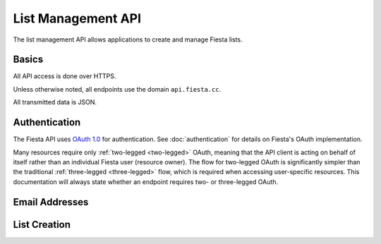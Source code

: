 List Management API
===================

The list management API allows applications to create and manage
Fiesta lists.

Basics
------

All API access is done over HTTPS.

Unless otherwise noted, all endpoints use the domain
``api.fiesta.cc``.

All transmitted data is JSON.


Authentication
--------------

The Fiesta API uses `OAuth 1.0 <http://tools.ietf.org/html/rfc5849>`_
for authentication. See :doc:`authentication` for details on Fiesta's
OAuth implementation.

Many resources require only :ref:`two-legged <two-legged>` OAuth,
meaning that the API client is acting on behalf of itself rather than
an individual Fiesta user (resource owner). The flow for two-legged
OAuth is significantly simpler than the traditional :ref:`three-legged
<three-legged>` flow, which is required when accessing user-specific
resources. This documentation will always state whether an endpoint
requires two- or three-legged OAuth.

Email Addresses
---------------

.. http:method:: GET /address/{address}

  :arg address: Email address to look up
  :response 200: An :http:response:`address`.
  :response 404: The given address doesn't belong to any Fiesta user.

  Look up information about an email address. Requires
  :ref:`two-legged <two-legged>` authentication.

.. http:response:: Address

  .. code-block:: js

    {
      address: ADDRESS,
      user: USER
    }

  :data string ADDRESS: An email address
  :data string USER: User id / URI of the address' owner.
  :format: JSON

List Creation
-------------

.. http:method:: POST /group

  Create a new list. The request body is a :http:response:`group`.

  If `creator` is not an existing Fiesta user, :ref:`two-legged
  <two-legged>` authentication is required and a verification email
  will be sent to the creator to confirm list creation.

  If `creator` is an existing Fiesta user, :ref:`three-legged
  <three-legged>` authentication is required and a verification email
  will be sent to the creator to confirm list creation.

  If the API client is a *trusted client*, `creator` is not
  required. If `creator` is not present, only :ref:`two-legged
  <two-legged>` authentication is required. Contact
  `api@corp.fiesta.cc <mailto:api@corp.fiesta.cc>`_ for information on
  becoming a trusted client.

.. http:response:: Group

  .. code-block:: js

    {
      creator: CREATOR,
      name: GROUP_NAME,
      members: [ MEMBERS ],
      domain: DOMAIN
    }

  :data CREATOR: A :http:response:`user` representing the creator of this list.
  :data string GROUP_NAME: The name of the list. Must be <= 30 characters long. Must contain only ASCII characters, digits, '.', '-', or '_'. Must start and end with an ASCII character or digit.
  :data MEMBERS: An array of list members, as :http:response:`user` instances. Must be non-empty.
  :data string DOMAIN: An optional hostname, if this list is using Fiesta for custom domains.
  :format: JSON

.. http:response:: User

  .. code-block:: js

    {
      address: ADDRESS,
      name: NAME
    }

  :data string ADDRESS: Email address of the user.
  :data string NAME: Name of the user.
  :format: JSON
